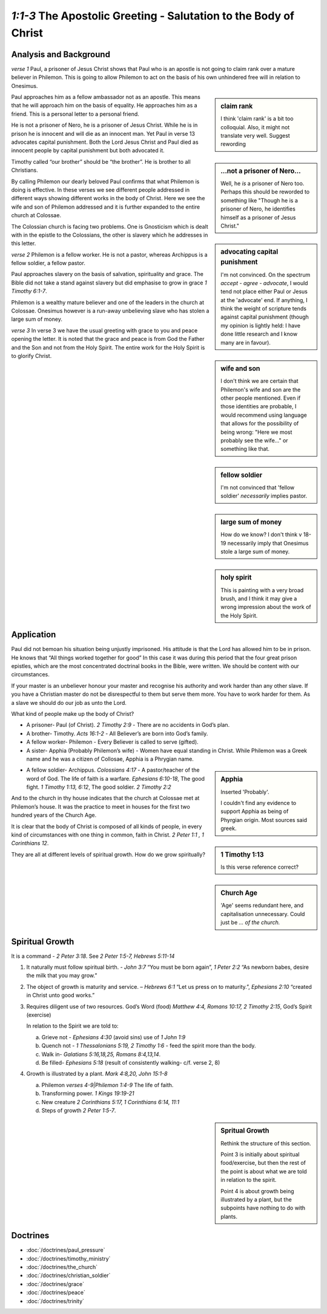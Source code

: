 .. :mode=rest: (for jEdit edit mode)

*1:1-3* The Apostolic Greeting - Salutation to the Body of Christ
-----------------------------------------------------------------

.. biblepassage:: Philemon 1:1-3

Analysis and Background
~~~~~~~~~~~~~~~~~~~~~~~
*verse 1* Paul, a prisoner of Jesus Christ shows that Paul who 
is an apostle is not going to claim rank over a mature believer 
in Philemon. This is going to allow Philemon to act on the basis 
of his own unhindered free will in relation to Onesimus.

.. sidebar:: claim rank
    :class: comment
    
    I think 'claim rank' is a bit too colloquial. Also, it might not
    translate very well. Suggest rewording

Paul approaches him as a fellow ambassador not as an apostle. 
This means that he will approach him on the basis of equality. 
He approaches him as a friend. This is a personal letter to a personal friend.

He is not a prisoner of Nero, he is a prisoner of Jesus Christ. 
While he is in prison he is innocent and will die as an innocent man. 
Yet Paul in verse 13 advocates capital punishment. 
Both the Lord Jesus Christ and Paul died as innocent people 
by capital punishment but both advocated it.

.. sidebar:: ...not a prisoner of Nero...
    :class: comment

    Well, he *is* a prisoner of Nero too. Perhaps this should be reworded
    to something like "Though he is a prisoner of Nero,
    he identifies himself as a prisoner of Jesus Christ."
    
.. sidebar:: advocating capital punishment
    :class: comment
    
    I'm not convinced. On the spectrum *accept - agree - advocate*, 
    I would tend not place either Paul or Jesus at the 'advocate' end.
    If anything, I think the weight of scripture tends against
    capital punishment (though my opinion is lightly held: I have done
    little research and I know many are in favour).

Timothy called “our brother” should be “the brother”. 
He is brother to all Christians.

By calling Philemon our dearly beloved Paul confirms that 
what Philemon is doing is effective. In these verses we see 
different people addressed in different ways showing different 
works in the body of Christ. Here we see the wife and son of 
Philemon addressed and it is further expanded to the entire church at Colossae.

.. sidebar:: wife and son
    :class: comment
    
    I don't think we are certain that Philemon's wife and son are the
    other people mentioned. Even if those identities are probable, I
    would recommend using language that allows for the possibility 
    of being wrong: "Here we most probably see the wife..." or
    something like that.

The Colossian church is facing two problems. One is Gnosticism 
which is dealt with in the epistle to the Colossians, the other 
is slavery which he addresses in this letter.

*verse 2* Philemon is a fellow worker. He is not a pastor, 
whereas Archippus is a fellow soldier, a fellow pastor.

.. sidebar:: fellow soldier
    :class: comment
    
    I'm not convinced that 'fellow soldier' *necessarily* implies pastor.

Paul approaches slavery on the basis of salvation, spirituality and
grace. The Bible did not take a stand against slavery but did
emphasise to grow in grace `1 Timothy 6:1-7`. 

Philemon is a wealthy mature believer and one of the leaders in 
the church at Colossae. Onesimus however is a run-away unbelieving 
slave who has stolen a large sum of money.

.. sidebar:: large sum of money
    :class: comment
    
    How do we know? I don't think v 18-19 necessarily imply that
    Onesimus stole a large sum of money.

*verse 3* In verse 3 we have the usual greeting with grace to you
and peace opening the letter. It is noted that the grace and peace
is from God the Father and the Son and not from the Holy Spirit.
The entire work for the Holy Spirit is to glorify Christ.

.. sidebar:: holy spirit
    :class: comment
    
    This is painting with a very broad brush, and I think it may give
    a wrong impression about the work of the Holy Spirit. 

Application
~~~~~~~~~~~

Paul did not bemoan his situation being unjustly imprisoned. His 
attitude is that the Lord has allowed him to be in prison. He knows 
that “All things worked together for good” In this case it was during 
this period that the four great prison epistles, which are the most 
concentrated doctrinal books in the Bible, were written. We should be 
content with our circumstances.

If your master is an unbeliever honour your master and recognise his 
authority and work harder than any other slave. If you have a Christian 
master do not be disrespectful to them but serve them more. You have 
to work harder for them. As a slave we should do our job as unto the Lord.

What kind of people make up the body of Christ?

- A prisoner- Paul (of Christ).  `2 Timothy 2:9` - There are no accidents in God’s plan.

- A brother- Timothy.  `Acts 16:1-2` - All Believer’s are born into God’s family.

- A fellow worker- Philemon - Every Believer is called to serve (gifted).

- A sister- Apphia  (Probably Philemon’s wife) - Women have equal standing in Christ. 
  While Philemon was a Greek name and he was a citizen of Collosae, Apphia is a Phrygian name.
  
.. sidebar:: Apphia
    :class: comment
    
    Inserted 'Probably'.
    
    I couldn't find any evidence to support Apphia
    as being of Phyrgian origin. Most sources said greek.

- A fellow soldier- Archippus. `Colossians 4:17` - A pastor/teacher
  of the word of God.  The life of faith is a warfare. `Ephesians 6:10-18`,  
  The good fight. `1 Timothy 1:13, 6:12`, The good soldier.  `2 Timothy 2:2`
  
.. sidebar:: 1 Timothy 1:13
    :class: comment
    
    Is this verse reference correct?

And to the church in thy house indicates that the church at Colossae met at Philemon’s house. It was the practice to meet in houses for the first two hundred years of the Church Age.

.. sidebar:: Church Age
    :class: comment
    
    'Age' seems redundant here, and capitalisation unnecessary.
    Could just be *... of the church.*

It is clear that the body of Christ is composed of all kinds of people, in every kind of circumstances with one thing in common, faith in Christ.  `2 Peter 1:1 , 1 Corinthians 12`.

They are all at different levels of spiritual growth. How do we grow spiritually?

Spiritual Growth
~~~~~~~~~~~~~~~~

It is a command - `2 Peter 3:18`. See `2 Peter 1:5-7, Hebrews 5:11-14`
 
#. It naturally must follow spiritual birth. - `John 3:7` “You must be born again”, `1 Peter 2:2` “As newborn babes, desire the milk that you may grow.”

#. The object of growth is maturity and service. – `Hebrews 6:1` “Let us press on to maturity.”, `Ephesians 2:10` “created in Christ unto good works.”

#. Requires diligent use of two resources. God’s Word (food) `Matthew 4:4, Romans 10:17, 2 Timothy 2:15`, God’s Spirit (exercise)

   In relation to the Spirit we are told to: 
  
   a. Grieve not - `Ephesians 4:30` (avoid sins) use of `1 John 1:9`
   #. Quench not - `1 Thessalonians 5:19, 2 Timothy 1:6` - feed the spirit more than the body.
   #. Walk in- `Galatians 5:16,18,25, Romans 8:4,13,14`.
   #. Be filled- `Ephesians 5:18` (result of consistently walking- c/f. verse 2, 8)

#. Growth is illustrated by a plant. `Mark 4:8,20, John 15:1-8`

   a. Philemon `verses 4-9|Philemon 1:4-9` The life of faith.
   #. Transforming power. `1 Kings 19:19-21`
   #. New creature `2 Corinthians 5:17, 1 Corinthians 6:14, 11:1`
   #. Steps of growth `2 Peter 1:5-7`. 

.. sidebar:: Spritual Growth
    :class: comment
    
    Rethink the structure of this section.
    
    Point 3 is initially about spiritual food/exercise,
    but then the rest of the point is about what we are told in relation to the spirit.
    
    Point 4 is about growth being illustrated by a plant, but the subpoints have nothing
    to do with plants.
    
Doctrines
~~~~~~~~~

- :doc:`/doctrines/paul_pressure`
- :doc:`/doctrines/timothy_ministry`    
- :doc:`/doctrines/the_church`    
- :doc:`/doctrines/christian_soldier`
- :doc:`/doctrines/grace`
- :doc:`/doctrines/peace`
- :doc:`/doctrines/trinity`

